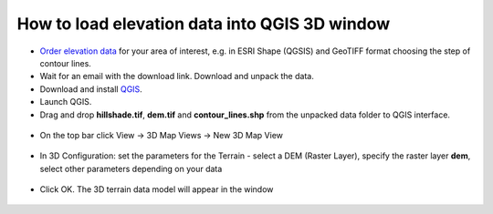 .. _data_dem_3D_to_qgis:

How to load elevation data into QGIS 3D window
===============================================
 
* `Order elevation data <https://data.nextgis.com/en/>`_ for your area of interest, e.g. in ESRI Shape (QGSIS) and GeoTIFF format choosing the step of contour lines.
* Wait for an email with the download link. Download and unpack the data.
* Download and install `QGIS <https://qgis.org/en/site/forusers/download.html/>`_.
* Launch QGIS.
* Drag and drop **hillshade.tif**, **dem.tif** and **contour_lines.shp** from the unpacked data folder to QGIS interface.

.. figure:: _static/elev_qgis_project_en.png
   :name: elev_qgis_project_en
   :align: center
   :width: 16cm
   
* On the top bar click View -> 3D Map Views -> New 3D Map View

.. figure:: _static/3d_dem_newmap_en.png
   :name: 3d_dem_newmap_en
   :align: center
   :width: 16cm

* In 3D Configuration: set the parameters for the Terrain - select a DEM (Raster Layer), specify the raster layer **dem**, select other parameters depending on your data

.. figure:: _static/3d_dem_settings_en.png
   :name: 3d_dem_settings_en
   :align: center
   :width: 16cm

* Click OK. The 3D terrain data model will appear in the window

.. figure:: _static/3d_dem_result_en.png
   :name: 3d_dem_result_en
   :align: center
   :width: 16cm

